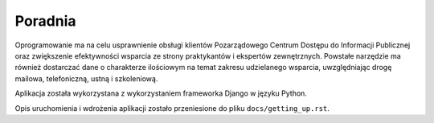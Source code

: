 Poradnia
========

.. image:: https://travis-ci.org/watchdogpolska/poradnia.svg?branch=master
   :target: https://travis-ci.org/watchdogpolska/poradnia
   :alt: TravisCI

.. image:: https://codeclimate.com/github/watchdogpolska/poradnia/badges/gpa.svg
   :target: https://codeclimate.com/github/watchdogpolska/poradnia
   :alt: Code Climate

.. image:: https://img.shields.io/github/issues/watchdogpolska/poradnia.svg
   :target: https://github.com/watchdogpolska/poradnia/issues
   :alt: GitHub issues counter

.. image:: https://coveralls.io/repos/watchdogpolska/poradnia/badge.svg?branch=master&service=github
   :target: https://coveralls.io/github/watchdogpolska/poradnia?branch=master

Oprogramowanie ma na celu usprawnienie obsługi klientów Pozarządowego Centrum Dostępu do Informacji Publicznej oraz
zwiększenie efektywności wsparcia ze strony praktykantów i ekspertów zewnętrznych. Powstałe narzędzie ma również
dostarczać dane o charakterze ilościowym na temat zakresu udzielanego wsparcia, uwzględniając drogę mailowa,
telefoniczną, ustną i szkoleniową.

Aplikacja została wykorzystana z wykorzystaniem frameworka Django w języku Python.

Opis uruchomienia i wdrożenia aplikacji zostało przeniesione do pliku ``docs/getting_up.rst``.
